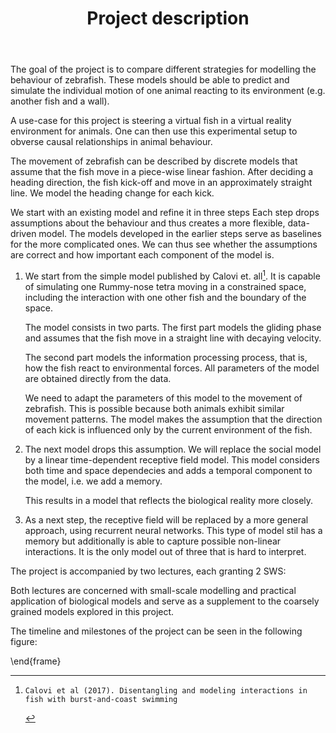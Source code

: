 #+TITLE: Project description
#+TOC: nil
#+LATEX_HEADER: \usepackage{pgfgantt}

The goal of the project is to compare different strategies for modelling the behaviour of zebrafish.
These models should be able to predict and simulate the individual motion of one animal reacting to its environment (e.g. another fish and a wall).

A use-case for this project is steering a virtual fish in a virtual reality environment for animals.
One can then use this experimental setup to obverse causal relationships in animal behaviour.

The movement of zebrafish can be described by discrete models that assume that the fish move in a piece-wise linear fashion.
After deciding a heading direction, the fish kick-off and move in an approximately straight line.
We model the heading change for each kick.

We start with an existing model and refine it in three steps
Each step drops assumptions about the behaviour and thus creates a more flexible, data-driven model.
The models developed in the earlier steps serve as baselines for the more complicated ones.
We can thus see whether the assumptions are correct and how important each component of the model is.
1. 
   We start from the simple model published by Calovi et. all[1].
   It is capable of simulating one Rummy-nose tetra moving in a constrained space, including the interaction with one other fish and the boundary of the space.
   
   The model consists in two parts.
   The first part models the gliding phase and assumes that the fish move in a straight line with decaying velocity.
   
   The second part models the information processing process, that is, how the fish react to environmental forces.
   All parameters of the model are obtained directly from the data.
   
   We need to adapt the parameters of this model to the movement of zebrafish.
   This is possible because both animals exhibit similar movement patterns.
   The model makes the assumption that the direction of each kick is influenced only by the current environment of the fish.
2. 
   The next model drops this assumption.
   We will replace the social model by a linear time-dependent receptive field model.
   This model considers both time and space dependecies and adds a temporal component to the model, i.e. we add a memory.
   
   This results in a model that reflects the biological reality more closely.
3.
  As a next step, the receptive field will be replaced by a more general approach, using recurrent neural networks.
  This type of model stil has a memory but additionally is able to capture possible non-linear interactions.
  It is the only model out of three that is hard to interpret.
  
  
The project is accompanied by two lectures, each granting 2 SWS:
\begin{description}
\item[Topics in Computational Biology] 
The lecture describes how mathematical models can be applied to other areas of biology such as cell biology.
It discusses models stemming from vastly different areas of applied mathematics such as dynamical systems or probabilistic modelling. 
\item[Computational Neuroscience - A Lecture Series from Models to Applications]
Both receptive fields and neural networks are inspired by models from computational neuroscience.
Additionally this lecture connects fundamental neuroscience research to medical engineering topics.
This could serve as an inspiration for other use-cases of models for animal behaviour.
\end{description}
Both lectures are concerned with small-scale modelling and practical application of biological models and serve as a supplement to the coarsely grained models explored in this project.

The timeline and milestones of the project can be seen in the following figure:
\begin{figure}[ftbp]
  \centering
  \begin{ganttchart}[
    time slot format=isodate,
    x unit=0.60mm,
    today=2018-01-12,
    y unit chart=1.0cm,
    ]{2017-10-01}{2018-04-30}
\gantttitlecalendar{year, month} \\
\ganttbar{Pre-processing}{2017-10-19}{2018-02-01}\\
\ganttgroup{Modelling}{2017-11-22}{2018-04-15}\\
\ganttbar{Calovi}{2017-11-22}{2018-02-01}\\
\ganttbar{Receptive Field}{2018-01-22}{2018-03-15}\\
\ganttbar{Neural Network}{2018-02-15}{2018-04-15}
\end{ganttchart}
\end{figure} 
\end{frame}

[1]: Calovi et al (2017). Disentangling and modeling interactions in fish with burst-and-coast swimming
